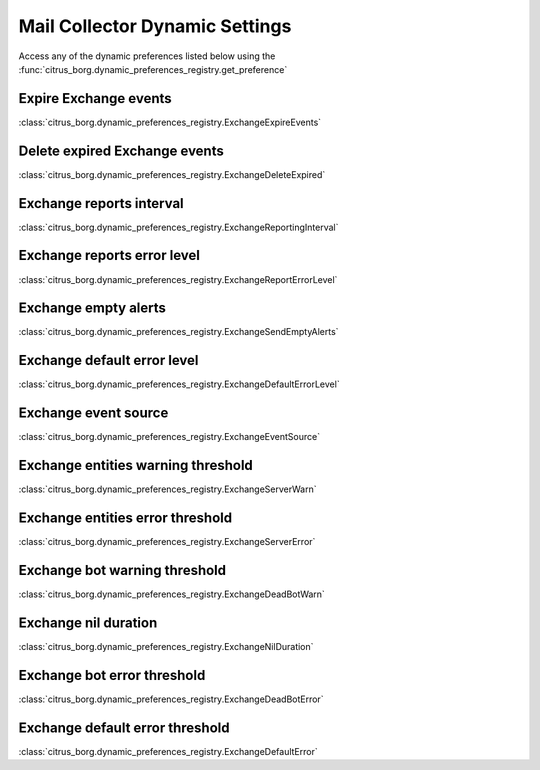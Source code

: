 Mail Collector Dynamic Settings
===============================

Access any of the dynamic preferences listed below using the
:func:`citrus_borg.dynamic_preferences_registry.get_preference`

Expire Exchange events
----------------------

:class:`citrus_borg.dynamic_preferences_registry.ExchangeExpireEvents`
   
Delete expired Exchange events
------------------------------

:class:`citrus_borg.dynamic_preferences_registry.ExchangeDeleteExpired`
   
Exchange reports interval
-------------------------

:class:`citrus_borg.dynamic_preferences_registry.ExchangeReportingInterval`
   
Exchange reports error level
----------------------------

:class:`citrus_borg.dynamic_preferences_registry.ExchangeReportErrorLevel`
   
Exchange empty alerts
---------------------

:class:`citrus_borg.dynamic_preferences_registry.ExchangeSendEmptyAlerts`
   
Exchange default error level
----------------------------

:class:`citrus_borg.dynamic_preferences_registry.ExchangeDefaultErrorLevel`
   
Exchange event source
---------------------

:class:`citrus_borg.dynamic_preferences_registry.ExchangeEventSource`
   
Exchange entities warning threshold
-----------------------------------

:class:`citrus_borg.dynamic_preferences_registry.ExchangeServerWarn`

Exchange entities error threshold
---------------------------------

:class:`citrus_borg.dynamic_preferences_registry.ExchangeServerError`

Exchange bot warning threshold
---------------------------------

:class:`citrus_borg.dynamic_preferences_registry.ExchangeDeadBotWarn`

Exchange nil duration
---------------------

:class:`citrus_borg.dynamic_preferences_registry.ExchangeNilDuration`

Exchange bot error threshold
---------------------------------

:class:`citrus_borg.dynamic_preferences_registry.ExchangeDeadBotError`

Exchange default error threshold
---------------------------------

:class:`citrus_borg.dynamic_preferences_registry.ExchangeDefaultError`
